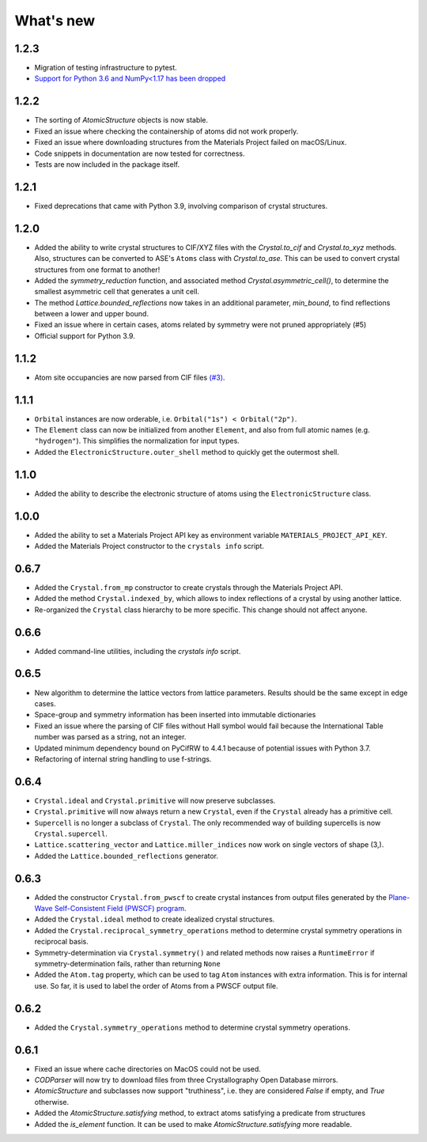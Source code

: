 
What's new
==========


1.2.3
-----

* Migration of testing infrastructure to pytest.
* `Support for Python 3.6 and NumPy<1.17 has been dropped <https://numpy.org/neps/nep-0029-deprecation_policy.html>`_

1.2.2
-----

* The sorting of `AtomicStructure` objects is now stable.
* Fixed an issue where checking the containership of atoms did not work properly.
* Fixed an issue where downloading structures from the Materials Project failed on macOS/Linux.
* Code snippets in documentation are now tested for correctness.
* Tests are now included in the package itself.

1.2.1
-----

* Fixed deprecations that came with Python 3.9, involving comparison of crystal structures.

1.2.0
-----

* Added the ability to write crystal structures to CIF/XYZ files with the `Crystal.to_cif` and `Crystal.to_xyz` methods. Also, structures can be converted to ASE's ``Atoms`` class with `Crystal.to_ase`. This can be used to convert crystal structures from one format to another!
* Added the `symmetry_reduction` function, and associated method `Crystal.asymmetric_cell()`, to determine the smallest asymmetric cell that generates a unit cell.
* The method `Lattice.bounded_reflections` now takes in an additional parameter, `min_bound`, to find reflections between a lower and upper bound.
* Fixed an issue where in certain cases, atoms related by symmetry were not pruned appropriately (#5)
* Official support for Python 3.9.

1.1.2
-----

* Atom site occupancies are now parsed from CIF files `(#3) <https://github.com/LaurentRDC/crystals/issues/3>`_.

1.1.1
-----

* ``Orbital`` instances are now orderable, i.e. ``Orbital("1s") < Orbital("2p")``.
* The ``Element`` class can now be initialized from another ``Element``, and also from full atomic names (e.g. ``"hydrogen"``). This simplifies the normalization for input types.
* Added the ``ElectronicStructure.outer_shell`` method to quickly get the outermost shell.

1.1.0
-----

* Added the ability to describe the electronic structure of atoms using the ``ElectronicStructure`` class.

1.0.0
-----

* Added the ability to set a Materials Project API key as environment variable ``MATERIALS_PROJECT_API_KEY``.
* Added the Materials Project constructor to the ``crystals info`` script.

0.6.7
-----

* Added the ``Crystal.from_mp`` constructor to create crystals through the Materials Project API.
* Added the method ``Crystal.indexed_by``, which allows to index reflections of a crystal by using another lattice.
* Re-organized the ``Crystal`` class hierarchy to be more specific. This change should not affect anyone.

0.6.6
-----

* Added command-line utilities, including the `crystals info` script.

0.6.5
-----

* New algorithm to determine the lattice vectors from lattice parameters. Results should be the same except in edge cases.
* Space-group and symmetry information has been inserted into immutable dictionaries
* Fixed an issue where the parsing of CIF files without Hall symbol would fail because the International Table number was parsed as a string, not an integer.
* Updated minimum dependency bound on PyCifRW to 4.4.1 because of potential issues with Python 3.7.
* Refactoring of internal string handling to use f-strings.

0.6.4
-----

* ``Crystal.ideal`` and ``Crystal.primitive`` will now preserve subclasses.
* ``Crystal.primitive`` will now always return a new ``Crystal``, even if the ``Crystal`` already has a primitive cell.
* ``Supercell`` is no longer a subclass of ``Crystal``. The only recommended way of building supercells is now ``Crystal.supercell``.
* ``Lattice.scattering_vector`` and ``Lattice.miller_indices`` now work on single vectors of shape (3,).
* Added the ``Lattice.bounded_reflections`` generator. 


0.6.3
-----

* Added the constructor ``Crystal.from_pwscf`` to create crystal instances from output files generated by the `Plane-Wave Self-Consistent Field (PWSCF) program <https://www.quantum-espresso.org/Doc/pw_user_guide/>`_.  
* Added the ``Crystal.ideal`` method to create idealized crystal structures.
* Added the ``Crystal.reciprocal_symmetry_operations`` method to determine crystal symmetry operations in reciprocal basis.
* Symmetry-determination via ``Crystal.symmetry()`` and related methods now raises a ``RuntimeError`` if symmetry-determination fails, rather than returning ``None``
* Added the ``Atom.tag`` property, which can be used to tag ``Atom`` instances with extra information. This is for internal use. So far, it is used to label the order of Atoms from a PWSCF output file.

0.6.2
-----

* Added the ``Crystal.symmetry_operations`` method to determine crystal symmetry operations.

0.6.1
-----

* Fixed an issue where cache directories on MacOS could not be used.
* `CODParser` will now try to download files from three Crystallography Open Database mirrors.
* `AtomicStructure` and subclasses now support "truthiness", i.e. they are considered `False` if empty, and `True` otherwise.
* Added the `AtomicStructure.satisfying` method, to extract atoms satisfying a predicate from structures
* Added the `is_element` function. It can be used to make `AtomicStructure.satisfying` more readable.
